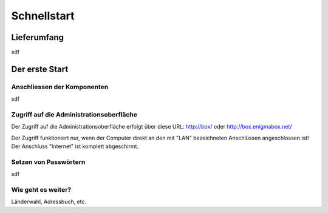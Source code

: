 ============
Schnellstart
============

************
Lieferumfang
************

.. image:: images/lieferumfang.png

sdf

***************
Der erste Start
***************

Anschliessen der Komponenten
============================

.. image:: images/box-anschluesse.png

sdf

Zugriff auf die Administrationsoberfläche
=========================================

Der Zugriff auf die Administrationsoberfläche erfolgt über diese URL: http://box/ oder http://box.enigmabox.net/

Der Zugriff funktioniert nur, wenn der Computer direkt an den mit "LAN" bezeichneten Anschlüssen angeschlossen ist!
Der Anschluss "Internet" ist komplett abgeschirmt.

Setzen von Passwörtern
======================

sdf

Wie geht es weiter?
===================

Länderwahl, Adressbuch, etc.


